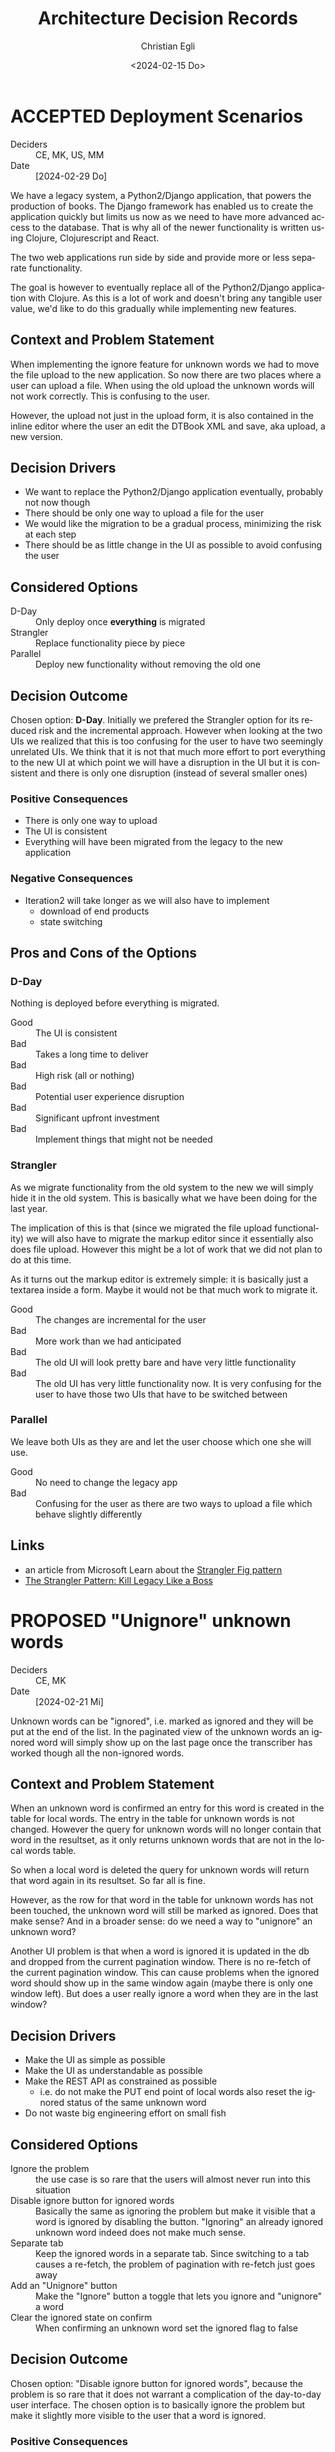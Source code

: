 #+options: todo:t
#+title: Architecture Decision Records
#+date: <2024-02-15 Do>
#+author: Christian Egli
#+email: christian.egli@sbs.ch
#+language: en

#+TODO: DRAFT PROPOSED | ACCEPTED REJECTED DEPRECATED SUPERSEDED

* ACCEPTED Deployment Scenarios
CLOSED: [2024-04-23 Di 15:46]
- Deciders :: CE, MK, US, MM
- Date :: [2024-02-29 Do]

We have a legacy system, a Python2/Django application, that powers the
production of books. The Django framework has enabled us to create the
application quickly but limits us now as we need to have more advanced
access to the database. That is why all of the newer functionality is
written using Clojure, Clojurescript and React.

The two web applications run side by side and provide more or less
separate functionality.

The goal is however to eventually replace all of the Python2/Django
application with Clojure. As this is a lot of work and doesn't bring
any tangible user value, we'd like to do this gradually while
implementing new features.

** Context and Problem Statement

When implementing the ignore feature for unknown words we had to move
the file upload to the new application. So now there are two places
where a user can upload a file. When using the old upload the unknown
words will not work correctly. This is confusing to the user.

However, the upload not just in the upload form, it is also contained
in the inline editor where the user an edit the DTBook XML and save,
aka upload, a new version.

** Decision Drivers

- We want to replace the Python2/Django application eventually,
  probably not now though
- There should be only one way to upload a file for the user
- We would like the migration to be a gradual process, minimizing the
  risk at each step
- There should be as little change in the UI as possible to avoid
  confusing the user

** Considered Options

- D-Day :: Only deploy once *everything* is migrated
- Strangler :: Replace functionality piece by piece
- Parallel :: Deploy new functionality without removing the old one

** Decision Outcome

Chosen option: *D-Day*. Initially we prefered the Strangler option for
its reduced risk and the incremental approach. However when looking at
the two UIs we realized that this is too confusing for the user to
have two seemingly unrelated UIs. We think that it is not that much
more effort to port everything to the new UI at which point we will
have a disruption in the UI but it is consistent and there is only one
disruption (instead of several smaller ones)

*** Positive Consequences

- There is only one way to upload
- The UI is consistent
- Everything will have been migrated from the legacy to the new
  application

*** Negative Consequences

- Iteration2 will take longer as we will also have to implement
  - download of end products
  - state switching

** Pros and Cons of the Options

*** D-Day

Nothing is deployed before everything is migrated.

- Good :: The UI is consistent
- Bad :: Takes a long time to deliver
- Bad :: High risk (all or nothing)
- Bad :: Potential user experience disruption
- Bad :: Significant upfront investment
- Bad :: Implement things that might not be needed

*** Strangler

As we migrate functionality from the old system to the new we will
simply hide it in the old system. This is basically what we have been
doing for the last year.

The implication of this is that (since we migrated the file upload
functionality) we will also have to migrate the markup editor since it
essentially also does file upload. However this might be a lot of work
that we did not plan to do at this time.

As it turns out the markup editor is extremely simple: it is basically
just a textarea inside a form. Maybe it would not be that much work to
migrate it.

- Good :: The changes are incremental for the user
- Bad :: More work than we had anticipated
- Bad :: The old UI will look pretty bare and have very little
  functionality
- Bad :: The old UI has very little functionality now. It is very
  confusing for the user to have those two UIs that have to be
  switched between

*** Parallel

We leave both UIs as they are and let the user choose which one she
will use.

- Good :: No need to change the legacy app
- Bad :: Confusing for the user as there are two ways to upload a file
  which behave slightly differently

** Links

- an article from Microsoft Learn about the [[https://learn.microsoft.com/en-us/azure/architecture/patterns/strangler-fig][Strangler Fig pattern]]
- [[https://medium.com/@josesousa8/the-strangler-pattern-kill-legacy-like-a-boss-db3db41564ed][The Strangler Pattern: Kill Legacy Like a Boss]]

* PROPOSED "Unignore" unknown words
- Deciders :: CE, MK
- Date :: [2024-02-21 Mi]

Unknown words can be "ignored", i.e. marked as ignored and they will
be put at the end of the list. In the paginated view of the unknown
words an ignored word will simply show up on the last page once the
transcriber has worked though all the non-ignored words.

** Context and Problem Statement

When an unknown word is confirmed an entry for this word is created in
the table for local words. The entry in the table for unknown words is
not changed. However the query for unknown words will no longer
contain that word in the resultset, as it only returns unknown words
that are not in the local words table.

So when a local word is deleted the query for unknown words will
return that word again in its resultset. So far all is fine.

However, as the row for that word in the table for unknown words has
not been touched, the unknown word will still be marked as ignored.
Does that make sense? And in a broader sense: do we need a way to
"unignore" an unknown word?

Another UI problem is that when a word is ignored it is updated in the
db and dropped from the current pagination window. There is no
re-fetch of the current pagination window. This can cause problems
when the ignored word should show up in the same window again (maybe
there is only one window left). But does a user really ignore a word
when they are in the last window?

** Decision Drivers

- Make the UI as simple as possible
- Make the UI as understandable as possible
- Make the REST API as constrained as possible
  - i.e. do not make the PUT end point of local words also reset the
    ignored status of the same unknown word
- Do not waste big engineering effort on small fish

** Considered Options

- Ignore the problem :: the use case is so rare that the users will
  almost never run into this situation
- Disable ignore button for ignored words :: Basically the same as
  ignoring the problem but make it visible that a word is ignored by
  disabling the button. "Ignoring" an already ignored unknown word
  indeed does not make much sense.
- Separate tab :: Keep the ignored words in a separate tab. Since
  switching to a tab causes a re-fetch, the problem of pagination with
  re-fetch just goes away
- Add an "Unignore" button :: Make the "Ignore" button a toggle that
  lets you ignore and "unignore" a word
- Clear the ignored state on confirm :: When confirming an unknown
  word set the ignored flag to false

** Decision Outcome

Chosen option: "Disable ignore button for ignored words", because the
problem is so rare that it does not warrant a complication of the
day-to-day user interface. The chosen option is to basically ignore
the problem but make it slightly more visible to the user that a word
is ignored.

*** Positive Consequences

- The UI stays simple

*** Negative Consequences

- There are slight inconsistencies around ignored words when you are
  on the last page or when you delete a formerly ignored word from the
  list of local words.

** Pros and Cons of the Options

*** Ignore the problem

- Good :: already done :-)
- Bad :: doesn't really solve the issue

*** Disable ignore button for ignored words

Basically the same as [[*Ignore the problem][Ignore the problem]] but at least the button to
ignore is disabled for ignored words.

- Good :: The UI is more consistent
- Bad :: doesn't really solve the issue

*** Separate tab

Add a separate tab for ignored words. Because switching to the tab
causes a refresh, we will not have the weird problems with pagination.
However the UI is getting cluttered up with another rarely used tab.

- Good :: The pagination of ignored words is more consistent
- Bad :: Clutter in the UI to solve a minuscule problem
- Bad :: A solution in search of a problem

*** Add an "Unignore" button

The "Ignore" button is more like a toggle that lets the user toggle
the isIgnored state. But then you get some weird UI issues where an
unignored entry disappears (as it is sorted back where it originally
was) where it should be back (as we are on the page it was
originally).

- Good :: seems simple and orthogonal
- Bad :: Weird UI issues with unignored words and pagination
  - These are really confusing for the user
  - and hard to fix properly

*** Clear the ignored state on confirm

When the word is confirmed, i.e. inserted into the local words table,
the isIgnored flag in the unknown words table is cleared. The happy
path seems quite sane, but what happens in the case of failure?

- Good :: A clear and easy to understand solution for the user
- Bad :: Where do you put the responsibility for this? In the UI? In
  the REST API?
- Bad :: Hard to implement the failure cases right


** Links

* ACCEPTED Show totals in paginated views
CLOSED: [2024-02-20 Di 11:26]
- Deciders :: CE
- Date :: [2024-02-15 Do]

** Context and Problem Statement

The query to get the unknown words is very complex and costly. It
currently only returns a subset of the unknown words as they are
paginated in the UI anyway. Now we would also like to see the total of
the unknown words. How do we display the total without having to do
the expensive query twice?

** Decision Drivers

- The request to get the unknown words needs to be fast

** Considered Options

- Two selects :: Using two selects, first using LIMIT and then a
  second one to get the total
- Independent selects :: There are two selects as above and the client
  asks for the information separately. I.e. the client determines when
  it asks for the information and how much of it is cached and locally
  maintained.
- ~SQL_CALC_FOUND_ROWS~ :: Using ~SQL_CALC_FOUND_ROWS~ as outlined in
  [[https://stackoverflow.com/q/818567][MySQL pagination without double-querying?]]

** Decision Outcome

Chosen option: "Independent selects", firstly because MySQL seems to
shy away from the ~SQL_CALC_FOUND_ROWS~ solution. It is deprecated as
of 8.0.17, see https://stackoverflow.com/a/62328373. Secondly leaving
it up to the client when to fetch the totals information gives us more
room for optimization, such as caching and/or just approximated
totals.

*** Positive Consequences

*** Negative Consequences

- Most of the code for the second query (to get the total) is
  duplicated from the first query. It is not quite the same though as
  it can be kept simpler.

** Pros and Cons of the Options

*** Two selects

There are two selects, but they could possibly be combined in one REST
end point. This ties the two together at least from the POV of the
client. This can make sense some time but probably most of the time
the two concerns are separate.

- Bad :: complects two mostly independent concerns

*** Independent selects

There are two concerns:

1. get a possibly paginated set of words
2. get the total number of words

These two concerns can be nicely served be two requests. The first one
is plain old REST call (~GET /api/collection~) to get the list of
words. The second one is a bit special and the idea comes from this [[https://stackoverflow.com/q/1610862][SO
question]] about "Getting a count of returns seen by a RESTful
request". The basic idea is that you send a ~HEAD~ request to the
collection and the response contains the count as meta data in the
headers.

- Good :: separates fetching the words from fetching the count
- Good :: the count just returns meta data without a body

*** ~SQL_CALC_FOUND_ROWS~

Even MySQL is dropping it, so that one is out

- Bad :: deprecated, see https://stackoverflow.com/a/62328373

** Links

- https://stackoverflow.com/q/1610862

* ACCEPTED Cleanup of dictionary_unknownword table
CLOSED: [2024-02-16 Fr 09:24]
- Deciders :: CE
- Date :: [2024-02-15 Do]

To calculate the unknown words there is some sort of a "temporary"
table that holds the extracted words from a document. This table
should probably be cleaned up once the document has been finished.

** Context and Problem Statement

The calculation of the unknown words is expensive. Previously they
were calculated when the request came in. Now the extraction of
unknown words from the XML is done when the XML is uploaded. But these
words aren't removed from the table ever. Should they be removed?

** Decision Drivers

- many rows in the table make the very complex SQL query to find
  unknown words slower
- removing them when the status changes couples the two actions too
  much, i.e. the state change and the cleanup
- Potentially there could be many cleanup jobs
  - cleanup unknown words
  - remove images
  - remove old versions
- the user is not interested in the cleanup, i.e. this is just an
  implementation detail

** Considered Options

- Do not remove :: 
- Asynchronously :: remove them with a cron job, kinda like garbage
  collection
- Synchronously :: remove them when the status of the document is set
  to finished

** Decision Outcome

Chosen option: "Asynchronously", because this keeps the two issues
separate. The state is changed immediately but the garbage is cleaned
up later/asynchronously.

*** Positive Consequences

- The response to state change is fast, as the clean is done later

*** Negative Consequences

- No user feedback that the cleanup is done

** Pros and Cons of the Options

*** Do not remove

- Good :: easy to implement
- Good :: predictable
- Bad :: waste of disc space
- Bad :: unknown words query will get slower

*** Asynchronously

The status is changed by the user but the cleanup is done
independently sometime later.

- Good :: relatively simple to implement as they are independent parts
  with no UI
- Bad :: errors are only visible to the administrators
  - but the users are not interested in these kinds of errors

*** Synchronously

The status is changed by the user and the cleanup is part of it.

- Good :: predictable
- Good :: feedback to the user if anything fails
- Bad :: state change request takes a long time
- Bad :: quite a bit of effort to implement

** Links

- [[https://github.com/sbsdev/daisyproducer2/blob/8fb6d4e4dd26e326be8050c6db2b98b9c4452fdd/src/clj/daisyproducer2/whitelists/async.clj#L60][See how cron jobs are handled for global white lists]]
- https://github.com/sbsdev/daisyproducer2/commit/94974e90a2ec28e8d6786fc28b11ecaa254c925b

* ACCEPTED Pagination for versions and images
CLOSED: [2024-02-15 Do 16:37]
- Deciders :: CE
- Date :: [2024-02-14 Mi]

The unknown words do have pagination. To be orthogonal it seems
logical that the list of versions and images also have pagination

** Context and Problem Statement

Pagination makes the version and image pages much more complicated
especially in the light of deletion of single elements. With
pagination we will have to do a re-fetch each time you delete an
element, so we can have a full window of elements again.

** Decision Drivers

- the old UI did *not* have pagination
- at least for versions we rarely have more than a handful of versions
  - so pagination seems pointless
- there is search on the page
- I don't think the users want to paginate through images let alone
  versions
- the code is much more complicated

** Considered Options

- Dropping pagination :: for images and versions
- Implementing pagination :: for images and versions

** Decision Outcome

Chosen option: "Dropping pagination", because the cost of maintaining
it is too high compared with the user benefit.

*** Positive Consequences

- Code is much simpler
- no weird re-draw effects when re-fetching the items

*** Negative Consequences

- The user cannot paginate.

** Links

- https://github.com/sbsdev/daisyproducer2/commit/fdb4de711de77f710fe6bd970c19c903772b41ca
- https://github.com/sbsdev/daisyproducer2/commit/62609888ae0442daa7de40bf0cb79665f689543b

* COMMENT [short title of solved problem and solution]                     :Template:
# - Status :: [proposed | rejected | accepted | deprecated | ... |
#   superseded by [[file:0005-example.md][ADR-0005]]]
- Deciders :: [list everyone involved in the decision]
- Date :: [YYYY-MM-DD when the decision was last updated]

Technical Story: [description | ticket/issue URL]

** Context and Problem Statement

[Describe the context and problem statement, e.g., in free form using
two to three sentences. You may want to articulate the problem in form
of a question.]

** Decision Drivers

- [driver 1, e.g., a force, facing concern, ...]
- [driver 2, e.g., a force, facing concern, ...]
- ...

** Considered Options

- [option 1]
- [option 2]
- [option 3]
- ...

** Decision Outcome

Chosen option: "[option 1]", because [justification. e.g., only option,
which meets k.o. criterion decision driver | which resolves force force
| ... | comes out best (see below)].

*** Positive Consequences

- [e.g., improvement of quality attribute satisfaction, follow-up
  decisions required, ...]
- ...

*** Negative Consequences

- [e.g., compromising quality attribute, follow-up decisions required,
  ...]
- ...

** Pros and Cons of the Options

*** [option 1]

[example | description | pointer to more information | ...]

- Good, because [argument a]
- Good, because [argument b]
- Bad, because [argument c]
- ...

*** [option 2]

[example | description | pointer to more information | ...]

- Good, because [argument a]
- Good, because [argument b]
- Bad, because [argument c]
- ...

*** [option 3]

[example | description | pointer to more information | ...]

- Good, because [argument a]
- Good, because [argument b]
- Bad, because [argument c]
- ...

** Links

- [Link type] [Link to ADR]
- ...

